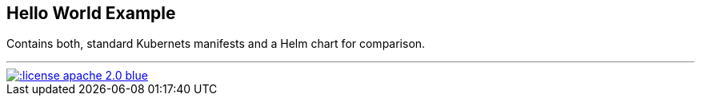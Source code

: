 == Hello World Example

Contains both, standard Kubernets manifests and a Helm chart for comparison.

'''
[link=http://www.apache.org/licenses/LICENSE-2.0.html]
image::http://img.shields.io/:license-apache--2.0-blue.svg?style=flat[]
